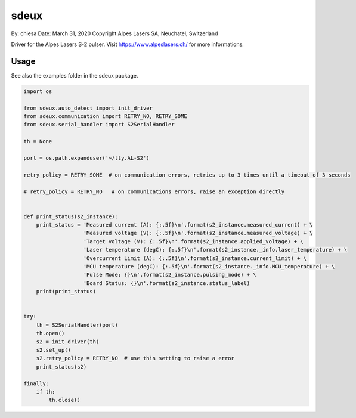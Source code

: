 ===============================
sdeux
===============================

By: chiesa 
Date: March 31, 2020
Copyright Alpes Lasers SA, Neuchatel, Switzerland

Driver for the Alpes Lasers S-2 pulser. Visit https://www.alpeslasers.ch/ for more informations.

Usage
-----

See also the examples folder in the sdeux package.

.. code::

   import os

   from sdeux.auto_detect import init_driver
   from sdeux.communication import RETRY_NO, RETRY_SOME
   from sdeux.serial_handler import S2SerialHandler

   th = None

   port = os.path.expanduser('~/tty.AL-S2')

   retry_policy = RETRY_SOME  # on communication errors, retries up to 3 times until a timeout of 3 seconds

   # retry_policy = RETRY_NO   # on communications errors, raise an exception directly


   def print_status(s2_instance):
       print_status = 'Measured current (A): {:.5f}\n'.format(s2_instance.measured_current) + \
                      'Measured voltage (V): {:.5f}\n'.format(s2_instance.measured_voltage) + \
                      'Target voltage (V): {:.5f}\n'.format(s2_instance.applied_voltage) + \
                      'Laser temperature (degC): {:.5f}\n'.format(s2_instance._info.laser_temperature) + \
                      'Overcurrent Limit (A): {:.5f}\n'.format(s2_instance.current_limit) + \
                      'MCU temperature (degC): {:.5f}\n'.format(s2_instance._info.MCU_temperature) + \
                      'Pulse Mode: {}\n'.format(s2_instance.pulsing_mode) + \
                      'Board Status: {}\n'.format(s2_instance.status_label)
       print(print_status)


   try:
       th = S2SerialHandler(port)
       th.open()
       s2 = init_driver(th)
       s2.set_up()
       s2.retry_policy = RETRY_NO  # use this setting to raise a error
       print_status(s2)

   finally:
       if th:
           th.close()

